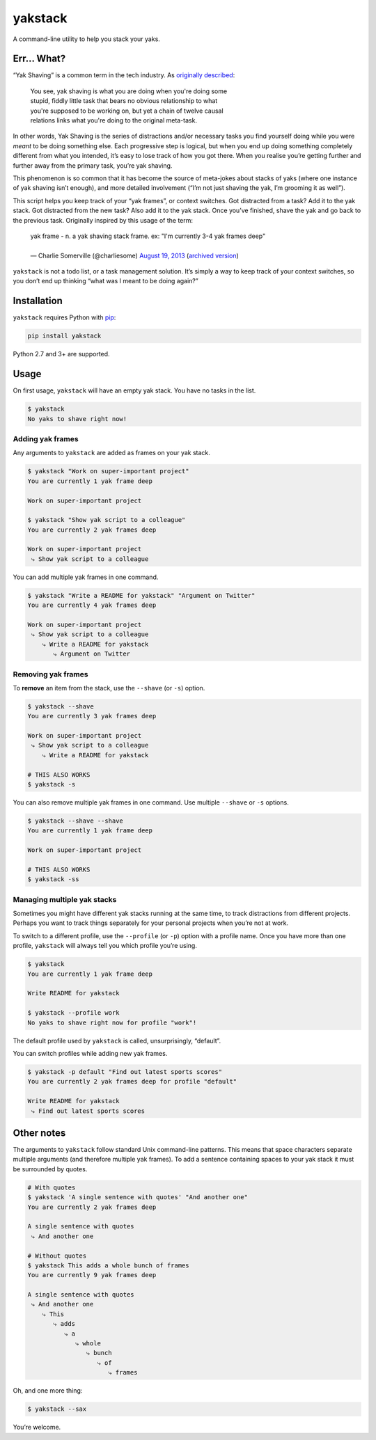 yakstack
========

A command-line utility to help you stack your yaks.

Err... What?
------------

“Yak Shaving” is a common term in the tech industry. As `originally described`_:

    | You see, yak shaving is what you are doing when you're doing some
    | stupid, fiddly little task that bears no obvious relationship to what
    | you're supposed to be working on, but yet a chain of twelve causal
    | relations links what you're doing to the original meta-task.

In other words, Yak Shaving is the series of distractions and/or necessary tasks you find yourself doing while you were *meant* to be doing something else. Each progressive step is logical, but when you end up doing something completely different from what you intended, it’s easy to lose track of how you got there. When you realise you’re getting further and further away from the primary task, you’re yak shaving.

This phenomenon is so common that it has become the source of meta-jokes about stacks of yaks (where one instance of yak shaving isn’t enough), and more detailed involvement (“I’m not just shaving the yak, I’m grooming it as well”).

This script helps you keep track of your “yak frames”, or context switches. Got distracted from a task? Add it to the yak stack. Got distracted from the new task? Also add it to the yak stack. Once you’ve finished, shave the yak and go back to the previous task. Originally inspired by this usage of the term:

    | yak frame - n. a yak shaving stack frame. ex: "I'm currently 3-4 yak frames deep"
    |
    | — Charlie Somerville (@charliesome) `August 19, 2013 <https://twitter.com/charliesome/status/369371752696012801>`_ (`archived version <https://web.archive.org/web/20130819233924/https://twitter.com/charliesome>`_)

``yakstack`` is not a todo list, or a task management solution. It’s simply a way to keep track of your context switches, so you don’t end up thinking “what was I meant to be doing again?”


Installation
------------

``yakstack`` requires Python with `pip <https://pip.pypa.io/en/stable/>`_:

.. code:: sh

    pip install yakstack

Python 2.7 and 3+ are supported.


Usage
-----

On first usage, ``yakstack`` will have an empty yak stack. You have no tasks in the list.

.. code:: sh

    $ yakstack
    No yaks to shave right now!

Adding yak frames
~~~~~~~~~~~~~~~~~

Any arguments to ``yakstack`` are added as frames on your yak stack.

.. code:: sh

    $ yakstack "Work on super-important project"
    You are currently 1 yak frame deep

    Work on super-important project

    $ yakstack "Show yak script to a colleague"
    You are currently 2 yak frames deep

    Work on super-important project
     ⤷ Show yak script to a colleague

You can add multiple yak frames in one command.

.. code:: sh

    $ yakstack "Write a README for yakstack" "Argument on Twitter"
    You are currently 4 yak frames deep

    Work on super-important project
     ⤷ Show yak script to a colleague
        ⤷ Write a README for yakstack
           ⤷ Argument on Twitter

Removing yak frames
~~~~~~~~~~~~~~~~~~~

To **remove** an item from the stack, use the ``--shave`` (or ``-s``) option.

.. code:: sh

    $ yakstack --shave
    You are currently 3 yak frames deep

    Work on super-important project
     ⤷ Show yak script to a colleague
        ⤷ Write a README for yakstack

    # THIS ALSO WORKS
    $ yakstack -s

You can also remove multiple yak frames in one command. Use multiple ``--shave`` or ``-s`` options.

.. code:: sh

    $ yakstack --shave --shave
    You are currently 1 yak frame deep

    Work on super-important project

    # THIS ALSO WORKS
    $ yakstack -ss

Managing multiple yak stacks
~~~~~~~~~~~~~~~~~~~~~~~~~~~~

Sometimes you might have different yak stacks running at the same time, to track distractions from different projects. Perhaps you want to track things separately for your personal projects when you’re not at work.

To switch to a different profile, use the ``--profile`` (or ``-p``) option with a profile name. Once you have more than one profile, ``yakstack`` will always tell you which profile you’re using.

.. code:: sh

    $ yakstack
    You are currently 1 yak frame deep

    Write README for yakstack

    $ yakstack --profile work
    No yaks to shave right now for profile "work"!

The default profile used by ``yakstack`` is called, unsurprisingly, “default”.

You can switch profiles while adding new yak frames.

.. code:: sh

    $ yakstack -p default "Find out latest sports scores"
    You are currently 2 yak frames deep for profile "default"

    Write README for yakstack
     ⤷ Find out latest sports scores


Other notes
-----------

The arguments to ``yakstack`` follow standard Unix command-line patterns. This means that space characters separate multiple arguments (and therefore multiple yak frames). To add a sentence containing spaces to your yak stack it must be surrounded by quotes.

.. code:: sh

    # With quotes
    $ yakstack 'A single sentence with quotes' "And another one"
    You are currently 2 yak frames deep

    A single sentence with quotes
     ⤷ And another one

    # Without quotes
    $ yakstack This adds a whole bunch of frames
    You are currently 9 yak frames deep

    A single sentence with quotes
     ⤷ And another one
        ⤷ This
           ⤷ adds
              ⤷ a
                 ⤷ whole
                    ⤷ bunch
                       ⤷ of
                          ⤷ frames

Oh, and one more thing:

.. code:: sh

    $ yakstack --sax

You’re welcome.


.. _originally described: http://projects.csail.mit.edu/gsb/old-archive/gsb-archive/gsb2000-02-11.html
